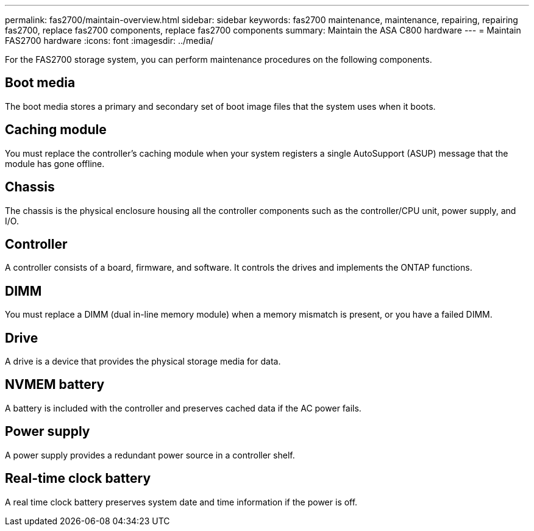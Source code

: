 ---
permalink: fas2700/maintain-overview.html
sidebar: sidebar
keywords: fas2700 maintenance, maintenance, repairing, repairing fas2700, replace fas2700 components, replace fas2700 components
summary: Maintain the ASA C800 hardware
---
= Maintain FAS2700 hardware
:icons: font
:imagesdir: ../media/

[.lead]
For the FAS2700 storage system, you can perform maintenance procedures on the following components.

== Boot media

The boot media stores a primary and secondary set of boot image files that the system uses when it boots. 

== Caching module

You must replace the controller’s caching module when your system registers a single AutoSupport (ASUP) message that the module has gone offline.

== Chassis

The chassis is the physical enclosure housing all the controller components such as the controller/CPU unit, power supply, and I/O.

== Controller

A controller consists of a board, firmware, and software. It controls the drives and implements the ONTAP functions.

== DIMM

You must replace a DIMM (dual in-line memory module) when a memory mismatch is present, or you have a failed DIMM.

== Drive

A drive is a device that provides the physical storage media for data.


== NVMEM battery

A battery is included with the controller and preserves cached data if the AC power fails.

== Power supply

A power supply provides a redundant power source in a controller shelf.

== Real-time clock battery

A real time clock battery preserves system date and time information if the power is off. 